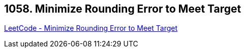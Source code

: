 == 1058. Minimize Rounding Error to Meet Target

https://leetcode.com/problems/minimize-rounding-error-to-meet-target/[LeetCode - Minimize Rounding Error to Meet Target]

